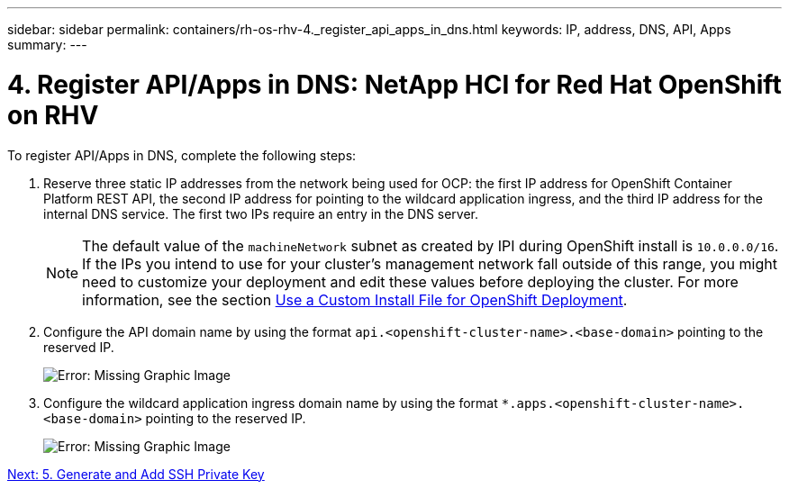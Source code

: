 ---
sidebar: sidebar
permalink: containers/rh-os-rhv-4._register_api_apps_in_dns.html
keywords: IP, address, DNS, API, Apps
summary:
---

= 4. Register API/Apps in DNS: NetApp HCI for Red Hat OpenShift on RHV
:hardbreaks:
:nofooter:
:icons: font
:linkattrs:
:imagesdir: ./../media/

//
// This file was created with NDAC Version 0.9 (June 4, 2020)
//
// 2020-06-25 14:31:33.593991
//

[.lead]

To register API/Apps in DNS, complete the following steps:

. Reserve three static IP addresses from the network being used for OCP: the first IP address for OpenShift Container Platform REST API, the second IP address for pointing to the wildcard application ingress, and the third IP address for the internal DNS service. The first two IPs require an entry in the DNS server.
+

[NOTE]
The default value of the `machineNetwork` subnet as created by IPI during OpenShift install is `10.0.0.0/16`. If the IPs you intend to use for your cluster’s management network fall outside of this range, you might need to customize your deployment and edit these values before deploying the cluster. For more information, see the section link:redhat_openshift_best_practices_for_production_deployments.html#use-a-custom-install-file-for-openshift-deployment[Use a Custom Install File for OpenShift Deployment].
+

. Configure the API domain name by using the format `api.<openshift-cluster-name>.<base-domain>` pointing to the reserved IP.
+

image:redhat_openshift_image10.png[Error: Missing Graphic Image]

. Configure the wildcard application ingress domain name by using the format `*.apps.<openshift-cluster-name>.<base-domain>`  pointing to the reserved IP.
+

image:redhat_openshift_image11.png[Error: Missing Graphic Image]

link:rh-os-rhv-5._generate_and_add_ssh_private_key.html[Next: 5. Generate and Add SSH Private Key]
